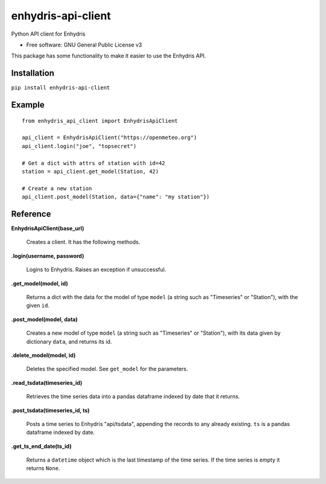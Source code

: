 ===================
enhydris-api-client
===================


.. image:: https://img.shields.io/pypi/v/enhydris_api_client.svg
        :target: https://pypi.python.org/pypi/enhydris-api-client
        :alt: Pypi

.. image:: https://img.shields.io/travis/openmeteo/enhydris-api-client.svg
        :target: https://travis-ci.org/openmeteo/enhydris-api-client
        :alt: Build

.. image:: https://codecov.io/github/openmeteo/enhydris-api-client/coverage.svg
        :target: https://codecov.io/gh/openmeteo/enhydris-api-client
        :alt: Coverage

.. image:: https://pyup.io/repos/github/openmeteo/enhydris-api-client/shield.svg
         :target: https://pyup.io/repos/github/openmeteo/enhydris-api-client/
         :alt: Updates

Python API client for Enhydris

* Free software: GNU General Public License v3

This package has some functionality to make it easier to use the
Enhydris API.

Installation
============

``pip install enhydris-api-client``

Example
=======

::

    from enhydris_api_client import EnhydrisApiClient

    api_client = EnhydrisApiClient("https://openmeteo.org")
    api_client.login("joe", "topsecret")

    # Get a dict with attrs of station with id=42
    station = api_client.get_model(Station, 42)

    # Create a new station
    api_client.post_model(Station, data={"name": "my station"})


Reference
=========

**EnhydrisApiClient(base_url)**

    Creates a client. It has the following methods.

**.login(username, password)**

    Logins to Enhydris. Raises an exception if unsuccessful.

**.get_model(model, id)**

    Returns a dict with the data for the model of type ``model`` (a string such
    as "Timeseries" or "Station"), with the given ``id``.

**.post_model(model, data)**

    Creates a new model of type ``model`` (a string such as "Timeseries"
    or "Station"), with its data given by dictionary ``data``, and
    returns its id.

**.delete_model(model, id)**

    Deletes the specified model. See ``get_model`` for the parameters.

**.read_tsdata(timeseries_id)**

    Retrieves the time series data into a pandas dataframe indexed by date that
    it returns.

**.post_tsdata(timeseries_id, ts)**

    Posts a time series to Enhydris "api/tsdata", appending the records
    to any already existing. ``ts`` is a pandas dataframe indexed by date.

**.get_ts_end_date(ts_id)**

    Returns a ``datetime`` object which is the last timestamp of the time
    series. If the time series is empty it returns ``None``.
